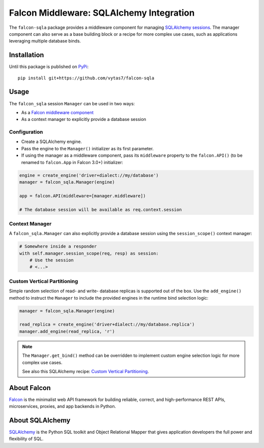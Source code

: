 Falcon Middleware: SQLAlchemy Integration
=========================================

The ``falcon-sqla`` package provides a middleware component for managing
`SQLAlchemy sessions <https://docs.sqlalchemy.org/orm/session_api.html#Session>`_.
The manager component can also serve as a base building block or a recipe for
more complex use cases, such as applications leveraging multiple database
binds.


Installation
------------

Until this package is published on `PyPi <https://pypi.org/>`_::

  pip install git+https://github.com/vytas7/falcon-sqla


Usage
-----

The ``falcon_sqla`` session ``Manager`` can be used in two ways:

* As a `Falcon middleware component
  <https://falcon.readthedocs.io/en/stable/api/middleware.html>`_
* As a context manager to explicitly provide a database session


Configuration
^^^^^^^^^^^^^

* Create a SQLAlchemy engine.
* Pass the engine to the ``Manager()`` initializer as its first parameter.
* If using the manager as a middleware component, pass its ``middleware``
  property to the ``falcon.API()`` (to be renamed to ``falcon.App`` in
  Falcon 3.0+) initializer:

.. code:: python

    engine = create_engine('driver+dialect://my/database')
    manager = falcon_sqla.Manager(engine)

    app = falcon.API(middleware=[manager.middleware])

    # The database session will be available as req.context.session

Context Manager
^^^^^^^^^^^^^^^

A ``falcon_sqla.Manager`` can also explicitly provide a database session using
the ``session_scope()`` context manager:

.. code:: python

    # Somewhere inside a responder
    with self.manager.session_scope(req, resp) as session:
        # Use the session
        # <...>

Custom Vertical Partitioning
^^^^^^^^^^^^^^^^^^^^^^^^^^^^

Simple random selection of read- and write- database replicas is supported
out of the box. Use the ``add_engine()`` method to instruct the ``Manager`` to
include the provided engines in the runtime bind selection logic:

.. code:: python

    manager = falcon_sqla.Manager(engine)

    read_replica = create_engine('driver+dialect://my/database.replica')
    manager.add_engine(read_replica, 'r')

.. note::
   The ``Manager.get_bind()`` method can be overridden to implement custom
   engine selection logic for more complex use cases.

   See also this SQLAlchemy recipe:
   `Custom Vertical Partitioning
   <https://docs.sqlalchemy.org/orm/persistence_techniques.html#custom-vertical-partitioning>`_.


About Falcon
------------

`Falcon <https://falconframework.org/>`_ is the minimalist web API framework
for building reliable, correct, and high-performance REST APIs, microservices,
proxies, and app backends in Python.


About SQLAlchemy
----------------

`SQLAlchemy <https://www.sqlalchemy.org/>`_ is the Python SQL toolkit and
Object Relational Mapper that gives application developers the full power and
flexibility of SQL.
